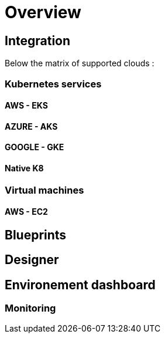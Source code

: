 
= Overview =

== Integration ==

Below the matrix of supported clouds :



=== Kubernetes services ===

==== AWS - EKS ====

==== AZURE - AKS ====

==== GOOGLE - GKE ====

==== Native K8 ====

=== Virtual machines ===

==== AWS - EC2 ====


== Blueprints ==

== Designer ==

== Environement dashboard ==

=== Monitoring ===

